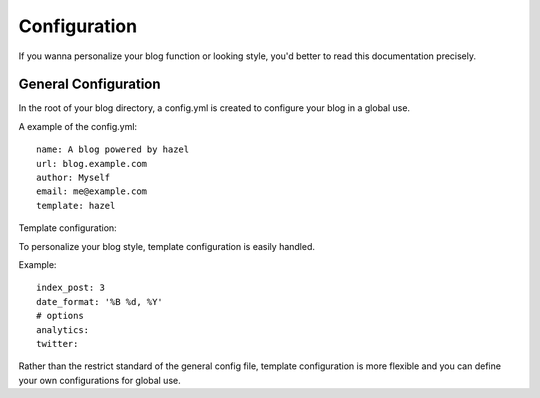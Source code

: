 Configuration
=============

If you wanna personalize your blog function or looking style, you'd better to read this documentation precisely.

General Configuration
---------------------

In the root of your blog directory, a config.yml is created to configure your blog in a global use.

A example of the config.yml::

    name: A blog powered by hazel
    url: blog.example.com
    author: Myself
    email: me@example.com
    template: hazel

Template configuration::

To personalize your blog style, template configuration is easily handled.

Example::

    index_post: 3
    date_format: '%B %d, %Y'
    # options
    analytics:
    twitter:

Rather than the restrict standard of the general config file, template configuration is more flexible and you can define your own configurations for global use.
